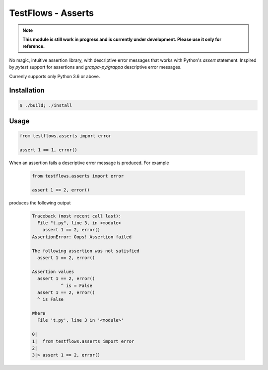 TestFlows - Asserts
===================

.. note::

    **This module is still work in progress and is currently under development.
    Please use it only for reference.**

No magic, intuitive assertion library, with descriptive error messages
that works with Python's *assert* statement. Inspired by *pytest* 
support for assertions and *grappa-py/grappa* descriptive error messages.

Currenly supports only Python 3.6 or above.

Installation
************

.. code-block:: bash

    $ ./build; ./install

Usage
*****

.. code-block:: python

    from testflows.asserts import error

    assert 1 == 1, error()

When an assertion fails a descriptive error message is produced.
For example

    .. code-block:: python

       from testflows.asserts import error

       assert 1 == 2, error()

produces the following output

    .. code-block::
    
        Traceback (most recent call last):
          File "t.py", line 3, in <module>
            assert 1 == 2, error()
        AssertionError: Oops! Assertion failed
        
        The following assertion was not satisfied
          assert 1 == 2, error()
        
        Assertion values
          assert 1 == 2, error()
                   ^ is = False
          assert 1 == 2, error()
          ^ is False
        
        Where
          File 't.py', line 3 in '<module>'
        
        0|  
        1|  from testflows.asserts import error
        2|
        3|> assert 1 == 2, error()
        
